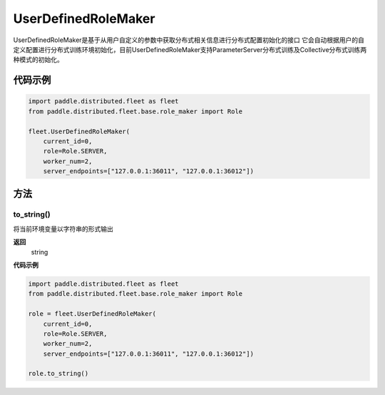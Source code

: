 .. _cn_api_distributed_fleet_UserDefinedRoleMaker:

UserDefinedRoleMaker
-------------------------------

.. py:class:: paddle.distributed.fleet.UserDefinedRoleMaker

UserDefinedRoleMaker是基于从用户自定义的参数中获取分布式相关信息进行分布式配置初始化的接口
它会自动根据用户的自定义配置进行分布式训练环境初始化，目前UserDefinedRoleMaker支持ParameterServer分布式训练及Collective分布式训练两种模式的初始化。


代码示例
::::::::::::

.. code-block:: python

    import paddle.distributed.fleet as fleet
    from paddle.distributed.fleet.base.role_maker import Role

    fleet.UserDefinedRoleMaker(
        current_id=0,
        role=Role.SERVER,
        worker_num=2,
        server_endpoints=["127.0.0.1:36011", "127.0.0.1:36012"])

方法
::::::::::::
to_string()
'''''''''
将当前环境变量以字符串的形式输出

**返回**
 string


**代码示例**

.. code-block:: python

    import paddle.distributed.fleet as fleet
    from paddle.distributed.fleet.base.role_maker import Role

    role = fleet.UserDefinedRoleMaker(
        current_id=0,
        role=Role.SERVER,
        worker_num=2,
        server_endpoints=["127.0.0.1:36011", "127.0.0.1:36012"])

    role.to_string()





